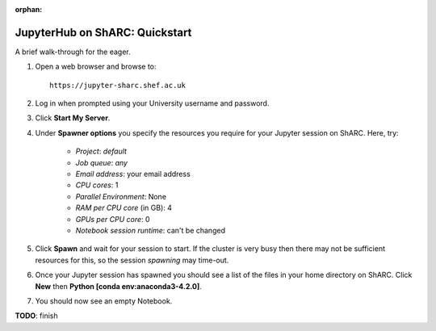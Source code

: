 :orphan:

.. _jh_quickstart: 

JupyterHub on ShARC: Quickstart
===============================

A brief walk-through for the eager.

#. Open a web browser and browse to: ::

       https://jupyter-sharc.shef.ac.uk

#. Log in when prompted using your University username and password.

#. Click **Start My Server**.

#. Under **Spawner options** you specify the resources you require for your Jupyter session on ShARC.  Here, try:

    * *Project*: *default*
    * *Job queue*: *any*
    * *Email address*: your email address
    * *CPU cores*: 1
    * *Parallel Environment*: None
    * *RAM per CPU core* (in GB): 4 
    * *GPUs per CPU core*: 0
    * *Notebook session runtime*: can't be changed

#. Click **Spawn** and wait for your session to start.  If the cluster is very busy then there may not be sufficient resources for this, so the session *spawning* may time-out. 

#. Once your Jupyter session has spawned you should see a list of the files in your home directory on ShARC.  Click **New** then **Python [conda env:anaconda3-4.2.0]**.

#. You should now see an empty Notebook.  

**TODO**: finish

